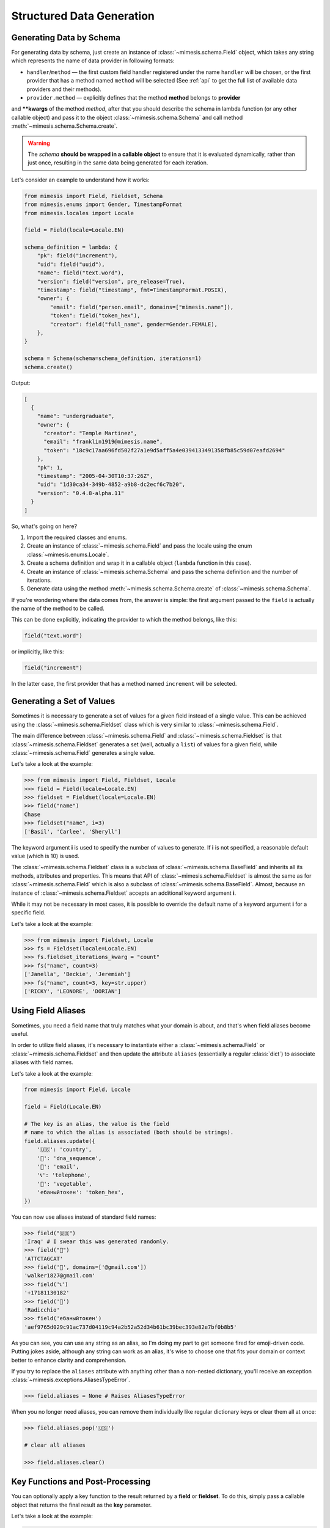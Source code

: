 .. _structured_data_generation:

==========================
Structured Data Generation
==========================

Generating Data by Schema
-------------------------

For generating data by schema, just create an instance of :class:`~mimesis.schema.Field`
object, which takes any string which represents the name of data provider in following formats:

- ``handler``/``method`` — the first custom field handler registered under the name ``handler`` will be chosen, or the first provider that has a method named ``method`` will be selected (See :ref:`api` to get the full list of available data providers and their methods).
- ``provider.method`` — explicitly defines that the method **method** belongs to **provider**


and **\**kwargs** of the method *method*, after that you should
describe the schema in lambda function (or any other callable object) and pass it to
the object :class:`~mimesis.schema.Schema` and call method :meth:`~mimesis.schema.Schema.create`.

.. warning::

    The `schema` **should be wrapped in a callable object** to ensure that it is evaluated
    dynamically, rather than just once, resulting in the same data being generated for each iteration.


Let's consider an example to understand how it works:

.. code:: python

    from mimesis import Field, Fieldset, Schema
    from mimesis.enums import Gender, TimestampFormat
    from mimesis.locales import Locale

    field = Field(locale=Locale.EN)

    schema_definition = lambda: {
        "pk": field("increment"),
        "uid": field("uuid"),
        "name": field("text.word"),
        "version": field("version", pre_release=True),
        "timestamp": field("timestamp", fmt=TimestampFormat.POSIX),
        "owner": {
            "email": field("person.email", domains=["mimesis.name"]),
            "token": field("token_hex"),
            "creator": field("full_name", gender=Gender.FEMALE),
        },
    }

    schema = Schema(schema=schema_definition, iterations=1)
    schema.create()


Output:

.. code:: json

    [
      {
        "name": "undergraduate",
        "owner": {
          "creator": "Temple Martinez",
          "email": "franklin1919@mimesis.name",
          "token": "18c9c17aa696fd502f27a1e9d5aff5a4e0394133491358fb85c59d07eafd2694"
        },
        "pk": 1,
        "timestamp": "2005-04-30T10:37:26Z",
        "uid": "1d30ca34-349b-4852-a9b8-dc2ecf6c7b20",
        "version": "0.4.8-alpha.11"
      }
    ]


So, what's going on here?

1. Import the required classes and enums.
2. Create an instance of :class:`~mimesis.schema.Field` and pass the locale using the enum :class:`~mimesis.enums.Locale`.
3. Create a schema definition and wrap it in a callable object (``lambda`` function in this case).
4. Create an instance of :class:`~mimesis.schema.Schema` and pass the schema definition and the number of iterations.
5. Generate data using the method  :meth:`~mimesis.schema.Schema.create` of :class:`~mimesis.schema.Schema`.

If you're wondering where the data comes from, the answer is simple: the first argument passed to the ``field``
is actually the name of the method to be called.

This can be done explicitly, indicating the provider to which the method belongs, like this:

.. code:: python

    field("text.word")


or implicitly, like this:

.. code:: python

    field("increment")


In the latter case, the first provider that has a method named ``increment`` will be selected.


Generating a Set of Values
--------------------------

Sometimes it is necessary to generate a set of values for a given field instead of a single value.
This can be achieved using the :class:`~mimesis.schema.Fieldset` class which is very similar to :class:`~mimesis.schema.Field`.


The main difference between :class:`~mimesis.schema.Field` and :class:`~mimesis.schema.Fieldset` is that
:class:`~mimesis.schema.Fieldset` generates a set (well, actually a ``list``) of values for a given field,
while :class:`~mimesis.schema.Field` generates a single value.

Let's take a look at the example:

.. code-block:: python

    >>> from mimesis import Field, Fieldset, Locale
    >>> field = Field(locale=Locale.EN)
    >>> fieldset = Fieldset(locale=Locale.EN)
    >>> field("name")
    Chase
    >>> fieldset("name", i=3)
    ['Basil', 'Carlee', 'Sheryll']

The keyword argument **i** is used to specify the number of values to generate.
If **i** is not specified, a reasonable default value (which is 10) is used.

The :class:`~mimesis.schema.Fieldset` class is a subclass of :class:`~mimesis.schema.BaseField` and inherits
all its methods, attributes and properties. This means that API of :class:`~mimesis.schema.Fieldset` is almost the same
as for :class:`~mimesis.schema.Field` which is also a subclass of :class:`~mimesis.schema.BaseField`.
Almost, because an instance of :class:`~mimesis.schema.Fieldset` accepts an additional keyword argument **i**.

While it may not be necessary in most cases, it is possible to override the default name
of a keyword argument **i** for a specific field.

Let's take a look at the example:

.. code-block:: python

    >>> from mimesis import Fieldset, Locale
    >>> fs = Fieldset(locale=Locale.EN)
    >>> fs.fieldset_iterations_kwarg = "count"
    >>> fs("name", count=3)
    ['Janella', 'Beckie', 'Jeremiah']
    >>> fs("name", count=3, key=str.upper)
    ['RICKY', 'LEONORE', 'DORIAN']


Using Field Aliases
-------------------

.. versionadded:: 12.0.0

Sometimes, you need a field name that truly matches what your domain is about, and that's when field aliases become useful.

In order to utilize field aliases, it's necessary to instantiate either a :class:`~mimesis.schema.Field` or
:class:`~mimesis.schema.Fieldset` and then update the attribute ``aliases`` (essentially a regular :class:`dict`) to
associate aliases with field names.

Let's take a look at the example:

.. code-block:: python

    from mimesis import Field, Locale

    field = Field(Locale.EN)

    # The key is an alias, the value is the field
    # name to which the alias is associated (both should be strings).
    field.aliases.update({
        '🇺🇸': 'country',
        '🧬': 'dna_sequence',
        '📧': 'email',
        '📞': 'telephone',
        '🍆': 'vegetable',
        'ебаныйтокен': 'token_hex',
    })


You can now use aliases instead of standard field names:

.. code-block:: python

    >>> field("🇺🇸")
    'Iraq' # I swear this was generated randomly.
    >>> field("🧬")
    'ATTCTAGCAT'
    >>> field('📧', domains=['@gmail.com'])
    'walker1827@gmail.com'
    >>> field('📞')
    '+17181130182'
    >>> field('🍆')
    'Radicchio'
    >>> field('ебаныйтокен')
    'aef9765d029c91ac737d04119c94a2b52a52d34b61bc39bec393e82e7bf0b8b5'


As you can see, you can use any string as an alias, so I'm doing my part to get someone fired for emoji-driven code.
Putting jokes aside, although any string can work as an alias, it's wise to choose one that fits your domain or
context better to enhance clarity and comprehension.

If you try to replace the ``aliases`` attribute with anything other than a non-nested dictionary,
you'll receive an exception :class:`~mimesis.exceptions.AliasesTypeError`.

.. code-block:: python

    >>> field.aliases = None # Raises AliasesTypeError


When you no longer need aliases, you can remove them individually like regular dictionary keys or clear them all at once:

.. code-block:: python

    >>> field.aliases.pop('🇺🇸')

    # clear all aliases

    >>> field.aliases.clear()


Key Functions and Post-Processing
---------------------------------

You can optionally apply a key function to the result returned by a **field**
or **fieldset**. To do this, simply pass a callable object that returns
the final result as the **key** parameter.

Let's take a look at the example:

.. code-block:: python

    >>> from mimesis import Field, Fieldset, Locale
    >>> field = Field(Locale.EN)
    >>> field("name", key=str.upper)
    'JAMES'

    >>> fieldset = Fieldset(i=3)
    >>> fieldset("name", key=str.upper)
    ['PETER', 'MARY', 'ROBERT']

As you can see, **key** function can be applied to both — **field** and **fieldset**.

Mimesis also provides a set of built-in key functions:

- :func:`~mimesis.keys.maybe` (See :ref:`key_maybe`)
- :func:`~mimesis.keys.romanize` (See :ref:`key_romanize`)

.. _key_maybe:


Maybe This, Maybe That
~~~~~~~~~~~~~~~~~~~~~~

Real-world data can be messy and may contain missing values.
This is why generating data with **None** values may be useful
to create more realistic synthetic data.

Luckily, you can achieve this by using key function :func:`~mimesis.keys.maybe`

It's has nothing to do with `monads <https://wiki.haskell.org/All_About_Monads>`_,
it is just a closure which accepts two arguments: **value** and **probability**.

Let's take a look at the example:

.. code-block:: python

    >>> from mimesis import Fieldset, Locale
    >>> from mimesis.keys import maybe
    >>> fieldset = Fieldset(Locale.EN, i=5)
    >>> fieldset("email", key=maybe(None, probability=0.6))

    [None, None, None, 'bobby1882@gmail.com', None]

In the example above, the probability of generating a **None** value instead of **email** is 0.6, which is 60%.

You can use any other value instead of **None**:

.. code-block:: python

    >>> from mimesis import Fieldset
    >>> from mimesis.keys import maybe
    >>> fieldset = Fieldset("en", i=5)
    >>> fieldset("email", key=maybe('N/A', probability=0.6))

    ['N/A', 'N/A', 'static1955@outlook.com', 'publish1929@live.com', 'command2060@yahoo.com']

.. _key_romanize:


Romanization of Cyrillic Data
~~~~~~~~~~~~~~~~~~~~~~~~~~~~~

If your locale is part of the Cyrillic language family, but you require locale-specific
data in romanized form, you can make use of the following key function :func:`~mimesis.keys.romanize`.

Let's take a look at the example:

.. code-block:: python

    >>> from mimesis.schema import Field, Fieldset, Locale
    >>> from mimesis.keys import romanize

    >>> fieldset = Fieldset(Locale.RU, i=5)
    >>> fieldset("name", key=romanize(Locale.RU))
    ['Gerasim', 'Magdalena', 'Konstantsija', 'Egor', 'Alisa']

    >>> field = Field(locale=Locale.UK)
    >>> field("full_name", key=romanize(Locale.UK))
    'Dem'jan Babarychenko'


At this moment :func:`~mimesis.keys.romanize` works only with Russian (**Locale.RU**),
Ukrainian (**Locale.UK**) and Kazakh (**Locale.KK**) locales.


Accessing Random Object in Key Functions
~~~~~~~~~~~~~~~~~~~~~~~~~~~~~~~~~~~~~~~~

To ensure that all key functions have the same seed, it may be necessary to access a random object,
especially if you require a complex key function that involves performing additional tasks with **random** object.

In order to achieve this, you are required to create a **key function**
that accepts two parameters - ``result`` and ``random``.
The ``result`` argument denotes the output generated by the field,
while ``random`` is an instance of the :class:`~mimesis.random.Random`
class used to ensure that all key functions accessing random have the same seed.

Here is an example of how to do this:

.. code-block:: python

    >>> from mimesis import Field
    >>> from mimesis.locales import Locale

    >>> field = Field(Locale.EN, seed=42)
    >>> foobarify = lambda val, rand: rand.choice(["foo", "bar"]) + val

    >>> field("email", key=foobarify)
    'fooany1925@gmail.com'


Custom Field Handlers
---------------------

.. versionadded:: 11.0.0

.. note::

    We use :class:`~mimesis.schema.Field` in our examples, but all the features described
    below are available for :class:`~mimesis.schema.Fieldset` as well.

Sometimes, it's necessary to register custom field handler or override existing ones to return custom data. This
can be achieved using **custom field handlers**.

A custom field handler can be any callable object. It should accept an instance of :class:`~mimesis.random.Random` as
its first argument, and **keyword arguments** (`**kwargs`) for the remaining arguments, returning the result.


.. warning::

    **Every** field handler must take a random instance as its first argument.
    This ensures it uses the same :class:`~mimesis.random.Random` instance as the rest of the library.

    Below you can see examples of valid signatures of field handlers:

    - ``field_handler(random, **kwargs)``
    - ``field_handler(random, a=None, b=None, c=None, **kwargs)``
    - ``field_handler(random, **{a: None, b: None, c: None})``

    The **main thing** is that the first argument must be positional (a random instance), and the rest must be **keyword arguments**.


Register Field Handler
~~~~~~~~~~~~~~~~~~~~~~

Suppose you want to create a field that returns a random value from a list of values. First, you need to
create a callable object that handles field. Let's call it ``my_field``.

.. code-block:: python

    def my_field(random, a=None, b=None) -> Any:
        return random.choice([a, b])


Afterwards, you need to register it using a name you intend to use later. It's important to note
that **every** field handler must be registered using a unique name, otherwise, you will override an existing handler.

In this example, we will name the field ``hohoho``.

.. note::

    To avoid receiving a ``FieldNameError``, the field name must be a string that conforms to a valid Python identifier,
    i.e ``field_name.isidentifier()`` returns ``True``.

.. code-block:: python

    >>> from mimesis import Field

    >>> field = Field()
    >>> field.register_handler("hohoho", my_field)
    >>> field("hohoho", a="a", b="b")
    'a'


Note that you can still use a `key function`, but the order of the arguments matters, so the field name comes first,
the `key function` second, and then the rest of the keyword arguments (`**kwargs`) that are passed to the field handler:

.. code-block:: python

    >>> field("hohoho", key=str.upper, a="a", b="b")
    'A'

You can register multiple handlers at once:

.. code-block:: python

    >>> field.register_handlers(
        fields=[
            ('mf1', my_field_1),
            ('mf2', my_field_2),
        ]
    )
    >>> field("mf1", key=str.lower)
    >>> field("mf2", key=str.upper)


Register Field Handlers using Decorator
~~~~~~~~~~~~~~~~~~~~~~~~~~~~~~~~~~~~~~~

.. versionadded:: 12.0.0

.. note::

    Decorator `@handle` **can only be used with functions**, not with any callable object.

You can also register field handlers using decorator ``@handle('field_name')`` that takes the name of the field as an argument.

Let's take a look at the example:

.. code-block:: python

    >>> from mimesis import Field

    >>> field = Field()
    >>> @field.handle("my_field")
    ... def my_field(random, a=None, b=None) -> Any:
    ...     return random.choice([a, b])
    ...
    >>> field("my_field", a="a", b="b")
    'b'


When the field name is not specified, the name of the function (``func.__name__``) is used instead.


Unregister Field Handler
~~~~~~~~~~~~~~~~~~~~~~~~

If you want to unregister a field handler, you can do it like this:

.. code-block:: python

    >>> field.unregister_handler("hohoho")

Now you can't use it anymore and will get a ``FieldError`` if you try to do so.

If you'll attempt to unregister a field handler that was never registered then nothing going to happen:

.. code-block:: python

    >>> field.unregister_handler("blabla") # nothing happens


It's quite evident that you can also unregister multiple field handlers at once:

.. code-block:: python

    >>> field.unregister_handlers(
        fields=[
            'wow',
            'much',
            'fields',
        ]
    )

or all of them at once:

.. code-block:: python

    >>> field.unregister_all_handlers()


Exporting Data to Files
-----------------------

Data can be exported in JSON or CSV formats, as well as pickled object representations.

Let's take a look at the example:

.. code-block:: python

    from mimesis.enums import TimestampFormat
    from mimesis.locales import Locale
    from mimesis.keys import maybe
    from mimesis.schema import Field, Schema

    field = Field(locale=Locale.EN)
    schema = Schema(
        schema=lambda: {
            "pk": field("increment"),
            "name": field("text.word", key=maybe("N/A", probability=0.2)),
            "version": field("version"),
            "timestamp": field("timestamp", TimestampFormat.RFC_3339),
        },
        iterations=1000
    )
    schema.to_csv(file_path='data.csv')
    schema.to_json(file_path='data.json')
    schema.to_pickle(file_path='data.obj')


Example of the content of ``data.csv`` (truncated):

.. code:: text

    pk,name,     version,        timestamp
    1, save,     6.8.6-alpha.3,  2018-09-21T21:30:43Z
    2, sponsors, 6.9.6-rc.7,     2015-03-02T06:18:44Z
    3, N/A,      4.5.6-rc.8,     2022-03-31T02:56:15Z
    4, queen,    9.0.6-alpha.11, 2008-07-22T05:56:59Z


Integrating with Pandas
-----------------------

If you're using `pandas <https://pandas.pydata.org/>`_, you can make use of the :class:`~mimesis.schema.Fieldset`.

With :class:`~mimesis.schema.Fieldset`, you can create dataframes that are similar in structure
to your real-world data, allowing you to perform accurate and reliable testing and analysis:

.. code-block:: python

    import pandas as pd
    from mimesis import Fieldset
    from mimesis.locales import Locale

    fs = Fieldset(locale=Locale.EN, i=5)

    df = pd.DataFrame.from_dict({
        "ID": fs("increment"),
        "Name": fs("person.full_name"),
        "Email": fs("email"),
        "Phone": fs("telephone", mask="+1 (###) #5#-7#9#"),
    })

    print(df)

Output:

.. code:: text

    ID             Name                          Email              Phone
    1     Jamal Woodard              ford1925@live.com  +1 (202) 752-7396
    2       Loma Farley               seq1926@live.com  +1 (762) 655-7893
    3  Kiersten Barrera      relationship1991@duck.com  +1 (588) 956-7099
    4   Jesus Frederick  troubleshooting1901@gmail.com  +1 (514) 255-7091
    5   Blondell Bolton       strongly2081@example.com  +1 (327) 952-7799


Integrating with Polars
-----------------------

If you're using `polars <https://pola.rs/>`_, you can make use of the :class:`~mimesis.schema.Fieldset` as well.

.. code-block:: python

    import polars as pl
    from mimesis import Fieldset
    from mimesis.locales import Locale

    fs = Fieldset(locale=Locale.EN, i=5)

    df = pl.DataFrame({
        "ID": fs("increment"),
        "Name": fs("person.full_name"),
        "Email": fs("email"),
        "Phone": fs("telephone", mask="+1 (###) #5#-7#9#"),
    })

    print(df)


Output:

.. code:: text

    ┌─────┬─────────────────┬─────────────────────────┬───────────────────┐
    │ ID  ┆ Name            ┆ Email                   ┆ Phone             │
    │ --- ┆ ---             ┆ ---                     ┆ ---               │
    │ i64 ┆ str             ┆ str                     ┆ str               │
    ╞═════╪═════════════════╪═════════════════════════╪═══════════════════╡
    │ 1   ┆ Terrell Mccall  ┆ chubby1964@duck.com     ┆ +1 (091) 353-7298 │
    │ 2   ┆ Peter Moran     ┆ nova1830@duck.com       ┆ +1 (332) 150-7298 │
    │ 3   ┆ Samira Shaw     ┆ george1804@example.org  ┆ +1 (877) 051-7098 │
    │ 4   ┆ Rolande Fischer ┆ edge2000@duck.com       ┆ +1 (767) 653-7792 │
    │ 5   ┆ Britt Gentry    ┆ neuromancer820@duck.com ┆ +1 (756) 258-7396 │
    └─────┴─────────────────┴─────────────────────────┴───────────────────┘
